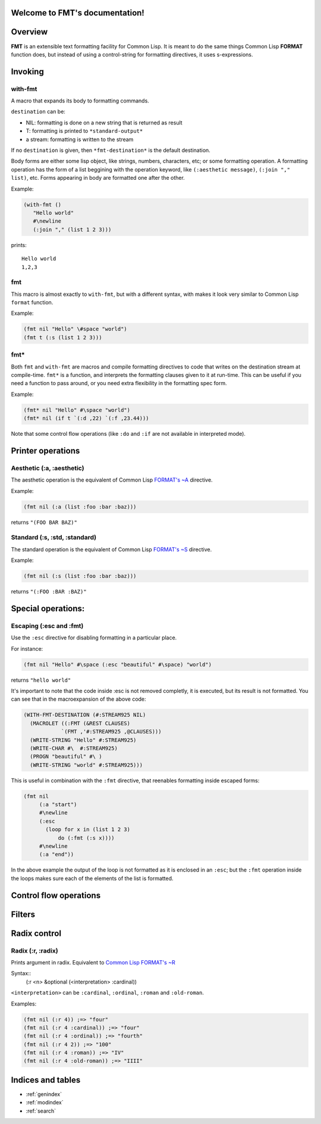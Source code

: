 .. FMT documentation master file, created by
   sphinx-quickstart on Sat Mar 28 11:07:32 2015.
   You can adapt this file completely to your liking, but it should at least
   contain the root `toctree` directive.

.. cl:package:: fmt

Welcome to FMT's documentation!
===============================

..
   Contents:

   .. toctree::
      :maxdepth: 2

Overview
========

**FMT** is an extensible text formatting facility for Common Lisp. It is meant to do the same things Common Lisp **FORMAT** function does, but instead of using a control-string for formatting directives, it uses s-expressions.

Invoking
========

with-fmt
--------

.. cl:macro:: with-fmt

A macro that expands its body to formatting commands. 

``destination`` can be:

* NIL: formatting is done on a new string that is returned as result
* T: formatting is printed to ``*standard-output*``
* a stream: formatting is written to the stream

If no ``destination`` is given, then ``*fmt-destination*`` is the default destination.

Body forms are either some lisp object, like strings, numbers, characters, etc; or some formatting operation. A formatting operation has the form of a list beggining with the operation keyword, like ``(:aesthetic message)``, ``(:join "," list)``, etc. Forms appearing in body are formatted one after the other.

Example:

.. code-block:: common-lisp

   (with-fmt ()
      "Hello world"
      #\newline
      (:join "," (list 1 2 3)))

prints::

   Hello world
   1,2,3

fmt
---

.. cl:macro:: fmt

This macro is almost exactly to ``with-fmt``, but with a different syntax, with makes it look very similar to Common Lisp ``format`` function.

Example:

.. code-block:: common-lisp

   (fmt nil "Hello" \#space "world")
   (fmt t (:s (list 1 2 3)))

fmt*
----

.. cl:function:: fmt*

Both ``fmt`` and ``with-fmt`` are macros and compile formatting directives to code that writes on the destination stream at compile-time. ``fmt*`` is a function, and interprets the formatting clauses given to it at run-time. This can be useful if you need a function to pass around, or you need extra flexibility in the formatting spec form.

Example:

.. code-block:: common-lisp

     (fmt* nil "Hello" #\space "world")
     (fmt* nil (if t `(:d ,22) `(:f ,23.44)))

Note that some control flow operations (like ``:do`` and ``:if`` are not available in interpreted mode).

Printer operations
==================

Aesthetic (:a, :aesthetic)
--------------------------

The aesthetic operation is the equivalent of Common Lisp `FORMAT's ~A <http://www.lispworks.com/documentation/lw50/CLHS/Body/22_cda.htm>`_ directive.

Example:

.. code-block:: common-lisp

     (fmt nil (:a (list :foo :bar :baz)))

returns ``"(FOO BAR BAZ)"``

Standard (:s, :std, :standard)
------------------------------

The standard operation is the equivalent of Common Lisp `FORMAT's ~S <http://www.lispworks.com/documentation/lw50/CLHS/Body/22_cdb.htm>`_ directive.

Example:

.. code-block:: common-lisp

   (fmt nil (:s (list :foo :bar :baz)))

returns ``"(:FOO :BAR :BAZ)"``


Special operations:
===================

Escaping (:esc and :fmt)
---------------

Use the ``:esc`` directive for disabling formatting in a particular place.

For instance:

.. code-block:: common-lisp

     (fmt nil "Hello" #\space (:esc "beautiful" #\space) "world")

returns ``"hello world"``

It's important to note that the code inside :esc is not removed completly, it is executed, but its result is not formatted. You can see that in the macroexpansion of the above code:

.. code-block:: common-lisp
   
     (WITH-FMT-DESTINATION (#:STREAM925 NIL)
       (MACROLET ((:FMT (&REST CLAUSES)
                 `(FMT ,'#:STREAM925 ,@CLAUSES)))
       (WRITE-STRING "Hello" #:STREAM925)
       (WRITE-CHAR #\  #:STREAM925)
       (PROGN "beautiful" #\ )
       (WRITE-STRING "world" #:STREAM925)))

This is useful in combination with the ``:fmt`` directive, that reenables formatting inside escaped forms:

.. code-block:: common-lisp

     (fmt nil 
          (:a "start")
	  #\newline
	  (:esc 
	    (loop for x in (list 1 2 3)
	 	do (:fmt (:s x))))
	  #\newline
	  (:a "end"))

In the above example the output of the loop is not formatted as it is enclosed in an ``:esc``; but the ``:fmt`` operation inside the loops makes sure each of the elements of the list is formatted.

Control flow operations
=======================

Filters
=======

Radix control
=============

Radix (:r, :radix)
------------------

Prints argument in radix. Equivalent to `Common Lisp FORMAT's ~R <http://www.lispworks.com/documentation/lw50/CLHS/Body/22_cba.htm>`_

Syntax::
  (:r <n> &optional (<interpretation> :cardinal))

``<interpretation>`` can be ``:cardinal``, ``:ordinal``, ``:roman`` and ``:old-roman``.

Examples:

.. code-block:: common-lisp
   
   (fmt nil (:r 4)) ;=> "four"
   (fmt nil (:r 4 :cardinal)) ;=> "four"
   (fmt nil (:r 4 :ordinal)) ;=> "fourth"
   (fmt nil (:r 4 2)) ;=> "100"
   (fmt nil (:r 4 :roman)) ;=> "IV"
   (fmt nil (:r 4 :old-roman)) ;=> "IIII"

Indices and tables
==================

* :ref:`genindex`
* :ref:`modindex`
* :ref:`search`
